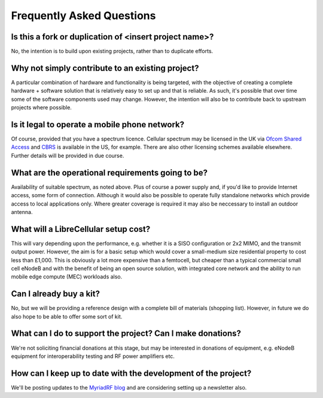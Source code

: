 Frequently Asked Questions
==========================

Is this a fork or duplication of <insert project name>?
-------------------------------------------------------

No, the intention is to build upon existing projects, rather than to duplicate
efforts.

Why not simply contribute to an existing project?
-------------------------------------------------

A particular combination of hardware and functionality is being targeted, with
the objective of creating a complete hardware + software solution that is
relatively easy to set up and that is reliable. As such, it's possible that over
time some of the software components used may change. However, the intention
will also be to contribute back to upstream projects where possible.

Is it legal to operate a mobile phone network?
----------------------------------------------

Of course, provided that you have a spectrum licence. Cellular spectrum may be
licensed in the UK via `Ofcom Shared Access`_ and `CBRS`_ is available in the
US, for example. There are also other licensing schemes available elsewhere.
Further details will be provided in due course.

What are the operational requirements going to be?
--------------------------------------------------

Availability of suitable spectrum, as noted above. Plus of course a power supply and, if you'd like to provide Internet access, some form of connection. Although it would also be possible to operate fully standalone networks which provide access to local applications only. Where greater coverage is required it may also be neccessary to install an outdoor antenna. 

What will a LibreCellular setup cost?
-------------------------------------

This will vary depending upon the performance, e.g. whether it is a SISO configuration or 2x2 MIMO, and the transmit output power. However, the aim is for a basic setup which would cover a small-medium size residential property to cost less than £1,000. This is obviously a lot more expensive than a femtocell, but cheaper than a typical commercial small cell eNodeB and with the benefit of being an open source solution, with integrated core network and the ability to run mobile edge compute (MEC) workloads also.

Can I already buy a kit?
------------------------

No, but we will be providing a reference design with a complete bill of materials (shopping list). However, in future we do also hope to be able to offer some sort of kit.

What can I do to support the project? Can I make donations?
-----------------------------------------------------------

We're not soliciting financial donations at this stage, but may be interested in donations of equipment, e.g. eNodeB equipment for interoperability testing and RF power amplifiers etc.

How can I keep up to date with the development of the project?
--------------------------------------------------------------

We'll be posting updates to the `MyriadRF blog`_ and are considering setting up a newsletter also.

.. _Ofcom Shared Access: https://www.ofcom.org.uk/manage-your-licence/radiocommunication-licences/shared-access
.. _CBRS: https://en.wikipedia.org/wiki/Citizens_Broadband_Radio_Service
.. _MyriadRF blog: https://myriadrf.org/news/
